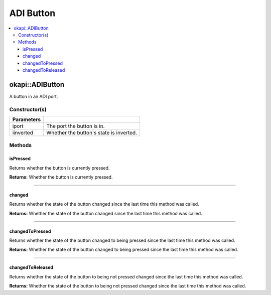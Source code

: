 ==========
ADI Button
==========

.. contents:: :local:

okapi::ADIButton
================

A button in an ADI port.

Constructor(s)
--------------

.. tabs ::
   .. tab :: Prototype
      .. highlight:: cpp
      ::

        ADIButton(const uint8_t iport, const bool iinverted = false)

=============== ===================================================================
 Parameters
=============== ===================================================================
 iport           The port the button is in.
 iinverted       Whether the button's state is inverted.
=============== ===================================================================

Methods
-------

isPressed
~~~~~~~~~

Returns whether the button is currently pressed.

.. tabs ::
   .. tab :: Prototype
      .. highlight:: cpp
      ::

        virtual bool isPressed() override

**Returns:** Whether the button is currently pressed.

----

changed
~~~~~~~

Returns whether the state of the button changed since the last time this method was called.

.. tabs ::
   .. tab :: Prototype
      .. highlight:: cpp
      ::

        virtual bool changed() override

**Returns:** Whether the state of the button changed since the last time this method was called.

----

changedToPressed
~~~~~~~~~~~~~~~~

Returns whether the state of the button changed to being pressed since the last time this method
was called.

.. tabs ::
   .. tab :: Prototype
      .. highlight:: cpp
      ::

        virtual bool changedToPressed() override

**Returns:** Whether the state of the button changed to being pressed since the last time this
method was called.

----

changedToReleased
~~~~~~~~~~~~~~~~~

Returns whether the state of the button to being not pressed changed since the last time this
method was called.

.. tabs ::
   .. tab :: Prototype
      .. highlight:: cpp
      ::

        virtual bool changedToReleased() override

**Returns:** Whether the state of the button to being not pressed changed since the last time this
method was called.
